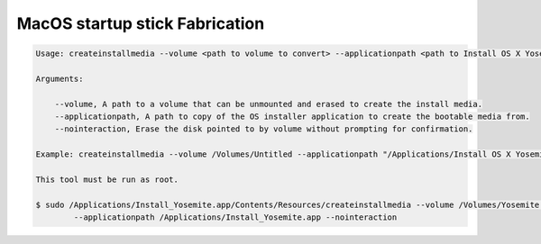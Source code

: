 *******************************
MacOS startup stick Fabrication
*******************************

.. code-block:: sh

    Usage: createinstallmedia --volume <path to volume to convert> --applicationpath <path to Install OS X Yosemite.app> [--force]

    Arguments:

        --volume, A path to a volume that can be unmounted and erased to create the install media.
        --applicationpath, A path to copy of the OS installer application to create the bootable media from.
        --nointeraction, Erase the disk pointed to by volume without prompting for confirmation.

    Example: createinstallmedia --volume /Volumes/Untitled --applicationpath "/Applications/Install OS X Yosemite.app"

    This tool must be run as root.

    $ sudo /Applications/Install_Yosemite.app/Contents/Resources/createinstallmedia --volume /Volumes/Yosemite \
            --applicationpath /Applications/Install_Yosemite.app --nointeraction
